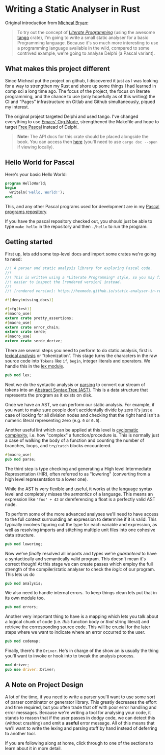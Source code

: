 * Writing a Static Analyser in Rust
  :PROPERTIES:
  :CUSTOM_ID: writing-a-static-analyser-in-rust
  :END:
Original introduction from [[https://github.com/Michael-F-Bryan/static-analyser-in-rust/blob/master/src/lib.md][Micheal Bryan]]:
#+begin_quote
  To try out the concept of [[https://en.wikipedia.org/wiki/Literate_programming][/Literate Programming/]] (using the awesome [[https://github.com/pnkfelix/tango][tango]] crate), I'm going to write a small static analyser for a basic Programming language. Because it's so much more interesting to use a programming language available in the wild, compared to some contrived example, we're going to analyse Delphi (a Pascal variant).
#+end_quote

** What makes this project different
Since Micheal put the project on github, I discovered it just as I was looking for a way to strengthen my Rust and shore up some things I had learned in comp sci a long time ago.  The focus of the project, the focus on literate programming, and the chance to use (only hopefully as of this writing) the CI and “Pages” infrastructure on Gitlab and Github simultaneously, piqued my interest.

The original project targeted Delphi and used tango.  I've changed everything to use [[https://orgmode.org/][Emacs' Org Mode]], strengthened the Makefile and hope to target [[https://www.freepascal.org/][Free Pascal]] instead of Delphi.

#+begin_quote
  *Note:* The API docs for this crate should be placed alongside the book. You can access then [[../doc/static_analyser/index.html][here]] (you'll need to use =cargo doc --open= if viewing locally).
#+end_quote

** Hello World for Pascal

Here's your basic Hello World:

#+begin_src pascal
  program HelloWorld;
  begin
    writeln('Hello, World!');
  end.
#+end_src

This, and any other Pascal programs used for development are in my [[https://gitlab.com/hexmode1/pascal-progs][Pascal programs repository]].

If you have the pascal repository checked out, you should just be able to type =make hello= in the repository and then =./hello= to run the program.

** Getting started

First up, lets add some top-level docs and import some crates we're going to need:

#+begin_src rust
//! A parser and static analysis library for exploring Pascal code.
//!
//! This is written using a *Literate Programming* style, so you may find it
//! easier to inspect the [rendered version] instead.
//!
//! [rendered version]: https://hexmode.github.io/static-analyser-in-rust/

#![deny(missing_docs)]

#[cfg(test)]
#[macro_use]
extern crate pretty_assertions;
#[macro_use]
extern crate error_chain;
extern crate serde;
#[macro_use]
extern crate serde_derive;
#+end_src

There are several steps you need to perform to do static analysis, first is [[https://en.wikipedia.org/wiki/Lexical_analysis][lexical analysis]] or “tokenization”. This stage turns the characters in the raw source code into =Tokens= like =if=, =begin=, integer literals and operators.  We handle this in the [[./lex.org][lex module]].

#+begin_src rust
pub mod lex;
#+end_src

Next we do the syntactic analysis or [[https://en.wikipedia.org/wiki/Parsing][parsing]] to convert our stream of tokens into an [[https://en.wikipedia.org/wiki/Abstract_syntax_tree][Abstract Syntax Tree (AST)]]. This is a data structure that represents the program as it exists on disk.

Once we have an AST, we can perform our static analysis. For example, if you want to make sure people don't accidentally divide by zero it's just a case of looking for all division nodes and checking that the right hand isn't a numeric literal representing zero (e.g. =0= or =0.0=).

Another useful lint which can be applied at this level is [[https://en.wikipedia.org/wiki/Cyclomatic_complexity][cyclomatic complexity]], i.e. how "complex" a function/procedure is. This is normally just a case of walking the body of a function and counting the number of branches, loops, and =try/catch= blocks encountered.

#+begin_src rust
#[macro_use]
pub mod parse;
#+end_src

The third step is type checking and generating a High level Intermediate Representation (HIR), often referred to as "lowering" (converting from a high level representation to a lower one).

While the AST is very flexible and useful, it works at the language syntax level and completely misses the /semantics/ of a language. This means an expression like ='foo' + 42= or dereferencing a float is a perfectly valid AST node.

To perform some of the more advanced analyses we'll need to have access to the full context surrounding an expression to determine if it is valid. This typically involves figuring out the type for each variable and expression, as well as resolving imports and stitching multiple unit files into one cohesive data structure.

#+begin_src rust
pub mod lowering;
#+end_src

Now we've /finally/ resolved all imports and types we're /guaranteed/ to have a syntactically and semantically valid program. This doesn't mean it's correct though! At this stage we can create passes which employ the full strength of the compiler/static analyser to check the /logic/ of our program. This lets us do

#+begin_src rust
pub mod analysis;
#+end_src

We also need to handle internal errors. To keep things clean lets put that in its own module too.

#+begin_src rust
pub mod errors;
#+end_src

Another very important thing to have is a mapping which lets you talk about a logical chunk of code (i.e. /this/ function body or /that/ string literal) and retrieve the corresponding source code. This will be crucial for the later steps where we want to indicate where an error occurred to the user.

#+begin_src rust
pub mod codemap;
#+end_src

Finally, there's the =Driver=. He's in charge of the show an is usually the thing you'll want to invoke or hook into to tweak the analysis process.

#+begin_src rust
mod driver;
pub use driver::Driver;
#+end_src

** A Note on Project Design
   :PROPERTIES:
   :CUSTOM_ID: a-note-on-project-design
   :END:
A lot of the time, if you need to write a parser you'll want to use some sort of parser combinator or generator library. This greatly decreases the effort and time required, but you often trade that off with poor error handling and error messages. Because we're writing a tool for analysing your code, it stands to reason that if the user passes in dodgy code, we can detect this (without crashing) and emit a *useful* error message. All of this means that we'll want to write the lexing and parsing stuff by hand instead of deferring to another tool.

If you are following along at home, click through to one of the sections to learn about it in more detail.
